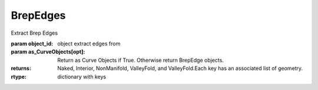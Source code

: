 BrepEdges
---------

.. py:Function:: BrepEdges(object_id, as_CurveObjects=True)


Extract Brep Edges

:param object_id: object extract edges from
:param as_CurveObjects[opt]: Return as Curve Objects if True. Otherwise return BrepEdge objects.

:returns: Naked, Interior, NonManifold, ValleyFold, and ValleyFold.Each key has an associated list of geometry.
:rtype: dictionary with keys
